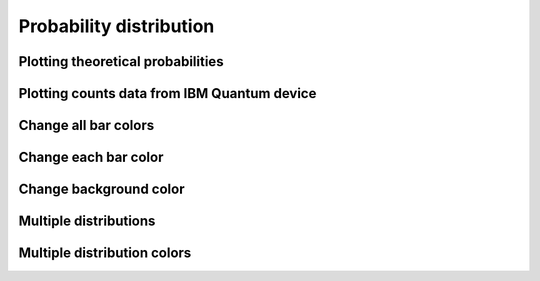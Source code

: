 ########################
Probability distribution
########################

.. jupyter-execute::

   import numpy as np
   from qiskit import QuantumCircuit
   import kaleidoscope.qiskit
   from kaleidoscope.qiskit.services import Simulators
   from kaleidoscope import probability_distribution


Plotting theoretical probabilities
==================================

.. jupyter-execute::

   counts = {'000': 0.5, '111': 0.5}

   probability_distribution(counts)


Plotting counts data from IBM Quantum device
============================================

.. jupyter-execute::

   qc = QuantumCircuit(3, 3) >> Simulators.aer_vigo_simulator
   qc.h(0)
   qc.cx(0, [1,2])
   qc.measure(range(3), range(3))

   counts = qc.transpile().sample().result_when_done()

   probability_distribution(counts)


Change all bar colors
=====================

.. jupyter-execute::
   
   qc = QuantumCircuit(3, 3) >> Simulators.aer_vigo_simulator
   qc.h(range(3))
   qc.measure(range(3), range(3))

   counts = qc.transpile().sample().result_when_done()

   probability_distribution(counts, colors='#2c3d63')


Change each bar color
======================

.. jupyter-execute::

   probability_distribution(counts, colors=[['#2c3d63', '#ff6f5e']*4])


Change background color
=======================

.. jupyter-execute:: 

   probability_distribution(counts, background_color='black')


Multiple distributions
=======================

.. jupyter-execute:: 

   qc = QuantumCircuit(3, 3) >> Simulators.aer_vigo_simulator
   qc.h(range(3))
   qc.measure(range(3), range(3))

   counts = qc.transpile().sample().result_when_done()
   counts2 = qc.transpile(backend=Simulators.aer_valencia_simulator).sample().result_when_done()

   probability_distribution([counts, counts2], legend=['Vigo sim', 'Rome sim'])


Multiple distribution colors
============================

.. jupyter-execute:: 

   probability_distribution([counts, counts2], legend=['Vigo sim', 'Rome sim'],
                            colors=['#2c3d63', '#f2d58f'])